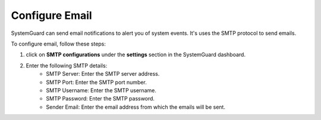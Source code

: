 Configure Email
==============

SystemGuard can send email notifications to alert you of system events. 
It's uses the SMTP protocol to send emails.

To configure email, follow these steps:

1. click on **SMTP configurations** under the **settings** section in the SystemGuard dashboard.
2. Enter the following SMTP details:
    - SMTP Server: Enter the SMTP server address.
    - SMTP Port: Enter the SMTP port number.
    - SMTP Username: Enter the SMTP username.
    - SMTP Password: Enter the SMTP password.
    - Sender Email: Enter the email address from which the emails will be sent.

